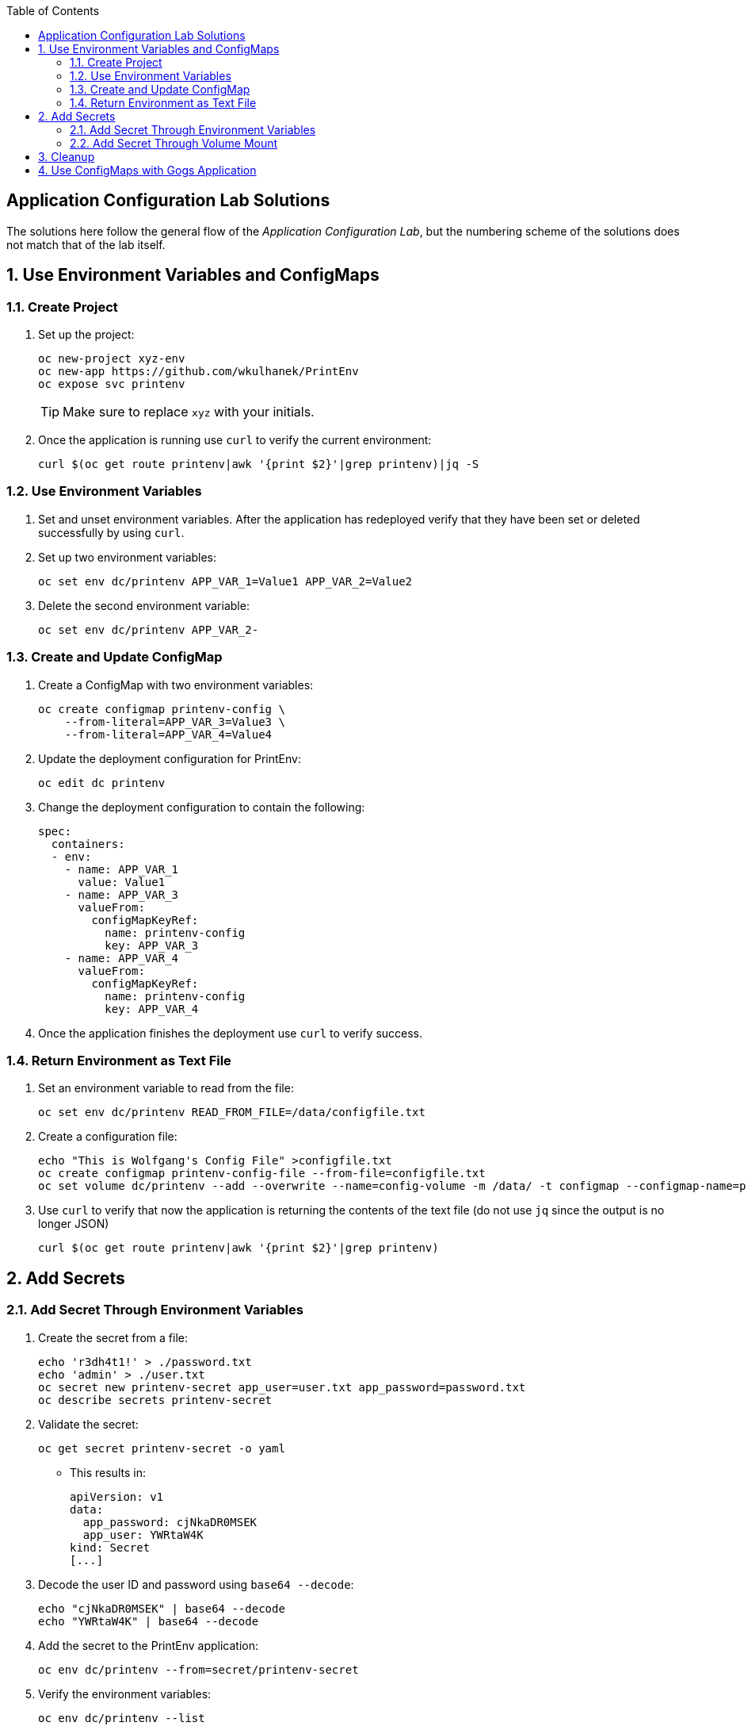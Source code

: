 :scrollbar:
:noaudio:
:data-uri:
:imagesdir: images
:toc2:


== Application Configuration Lab Solutions

The solutions here follow the general flow of the _Application Configuration Lab_, but the numbering scheme of the solutions does not match that of the lab itself.

:numbered:

== Use Environment Variables and ConfigMaps

=== Create Project

. Set up the project:
+
[source,text]
----
oc new-project xyz-env
oc new-app https://github.com/wkulhanek/PrintEnv
oc expose svc printenv
----
+
[TIP]
Make sure to replace `xyz` with your initials.
+
. Once the application is running use `curl` to verify the current environment:
+
[source,text]
----
curl $(oc get route printenv|awk '{print $2}'|grep printenv)|jq -S
----

=== Use Environment Variables

. Set and unset environment variables. After the application has redeployed verify that they have been set or deleted successfully by using `curl`.

. Set up two environment variables:
+
[source,text]
----
oc set env dc/printenv APP_VAR_1=Value1 APP_VAR_2=Value2
----

. Delete the second environment variable:
+
[source,text]
----
oc set env dc/printenv APP_VAR_2-
----

=== Create and Update ConfigMap

. Create a ConfigMap with two environment variables:
+
[source,text]
----
oc create configmap printenv-config \
    --from-literal=APP_VAR_3=Value3 \
    --from-literal=APP_VAR_4=Value4
----

. Update the deployment configuration for PrintEnv:
+
[source,text]
----
oc edit dc printenv
----

. Change the deployment configuration to contain the following:
+
[source,yaml]
----
spec:
  containers:
  - env:
    - name: APP_VAR_1
      value: Value1
    - name: APP_VAR_3
      valueFrom:
        configMapKeyRef:
          name: printenv-config
          key: APP_VAR_3
    - name: APP_VAR_4
      valueFrom:
        configMapKeyRef:
          name: printenv-config
          key: APP_VAR_4
----

. Once the application finishes the deployment use `curl` to verify success.

=== Return Environment as Text File

. Set an environment variable to read from the file:
+
[source,text]
----
oc set env dc/printenv READ_FROM_FILE=/data/configfile.txt
----

. Create a configuration file:
+
[source,text]
----
echo "This is Wolfgang's Config File" >configfile.txt
oc create configmap printenv-config-file --from-file=configfile.txt
oc set volume dc/printenv --add --overwrite --name=config-volume -m /data/ -t configmap --configmap-name=printenv-config-file
----
+
. Use `curl` to verify that now the application is returning the contents of the text file (do not use `jq` since the output is no longer JSON)
+
[source,text]
----
curl $(oc get route printenv|awk '{print $2}'|grep printenv)
----

== Add Secrets

=== Add Secret Through Environment Variables

. Create the secret from a file:
+
[source,text]
----
echo 'r3dh4t1!' > ./password.txt
echo 'admin' > ./user.txt
oc secret new printenv-secret app_user=user.txt app_password=password.txt
oc describe secrets printenv-secret
----

. Validate the secret:
+
[source,text]
----
oc get secret printenv-secret -o yaml
----

* This results in:
+
[source,yaml]
----
apiVersion: v1
data:
  app_password: cjNkaDR0MSEK
  app_user: YWRtaW4K
kind: Secret
[...]
----

. Decode the user ID and password using `base64 --decode`:
+
[source,text]
----
echo "cjNkaDR0MSEK" | base64 --decode
echo "YWRtaW4K" | base64 --decode
----

. Add the secret to the PrintEnv application:
+
[source,text]
----
oc env dc/printenv --from=secret/printenv-secret
----

. Verify the environment variables:
+
[source,text]
----
oc env dc/printenv --list
----

* Expect the output to be similar to this:
+
[source,text]
----
# deploymentconfigs printenv, container printenv
APP_VAR_1=Value1
# APP_VAR_3 from configmap printenv-config, key APP_VAR_3
# APP_VAR_4 from configmap printenv-config, key APP_VAR_4
# APP_PASSWORD from secret printenv-secret, key app_password
# APP_USER from secret printenv-secret, key app_user
----

. Set the same secrets for the MySQL database by adding the `MYSQL_` prefix:
+
[source,text]
----
oc env dc/printenv --from=secret/printenv-secret --prefix=MYSQL_
oc env dc/printenv --list
----

* Expect the output to be similar to this:
+
[source,text]
----
# deploymentconfigs printenv, container printenv
APP_VAR_1=Value1
# APP_VAR_3 from configmap printenv-config, key APP_VAR_3
# APP_VAR_4 from configmap printenv-config, key APP_VAR_4
# APP_PASSWORD from secret printenv-secret, key app_password
# APP_USER from secret printenv-secret, key app_user
# MYSQL_APP_PASSWORD from secret printenv-secret, key app_password
# MYSQL_APP_USER from secret printenv-secret, key app_user
----

=== Add Secret Through Volume Mount

. Create a database configuration using the user ID, password, and database URL:
+
[source,text]
----
echo 'r3dh4t1!' > ./dbpassword.txt
echo 'admin' > ./dbuser.txt
echo 'http://postgresql:5432' > ./dburl.txt
oc secret new printenv-db-secret app_db_user=user.txt app_db_password=password.txt app_db_url=dburl.txt
----

. Mount the new database secret as a volume into the PrintEnv deployment configuration and set the `READ_FROM_FILE` variable to point to the `app_db_url` file in that volume (note that this is the name of the secret, not the original file name):
+
[source,text]
----
oc set volume dc/printenv --add --overwrite --name=db-config-volume -m /dbconfig/ --secret-name=printenv-db-secret
oc set env dc/printenv READ_FROM_FILE=/dbconfig/app_db_url
curl $(oc get route printenv|awk '{print $2}'|grep printenv)
----

== Cleanup

.Delete the `xyz-env` project to free up resources for further labs.
+
[source,bash]
----
oc delete project xyz-env
----



== Use ConfigMaps with Gogs Application

. Set up the project, database, and Gogs pod replacing `xyz` with your initials:
+
[source,text]
----
oc new-project xyz-gogs --display-name "Shared Gogs"
oc new-app postgresql-persistent --param POSTGRESQL_DATABASE=gogs --param POSTGRESQL_USER=gogs --param POSTGRESQL_PASSWORD=gogs --param VOLUME_CAPACITY=4Gi -lapp=postgresql_gogs
oc new-app wkulhanek/gogs:11.4 -lapp=gogs
----

. Create a new PVC and connect it to `/data`:
+
[source,text]
----
echo "apiVersion: v1
kind: PersistentVolumeClaim
metadata:
  name: gogs-data
spec:
  accessModes:
  - ReadWriteOnce
  resources:
    requests:
      storage: 4Gi" | oc create -f -

oc set volume dc/gogs --add --overwrite --name=gogs-volume-1 --mount-path=/data/ --type persistentVolumeClaim --claim-name=gogs-data
----

. Expose the service as a route:
+
[source,text]
----
oc expose svc gogs
oc get route gogs
----

. Navigate to http://gogsroute.

. Set up Gogs with these values:
* Database Type: `PostgreSQL`
* Host: `postgresql:5432`
* User: `gogs`
* Password: `gogs`
* Database Name: `gogs`
* Run User: `gogs`
* Application URL: http://gogsroute (the `gogsroute` depends on your environment).

. Click `Install Gogs`

. Examine the generated `app.ini` file:
+
[source,text]
----
oc exec $(oc get pod | grep "^gogs" | awk '{print $1}') -- cat /opt/gogs/custom/conf/app.ini | more
----
+
[NOTE]
On Windows you will need to manually determine the pod name and pass it to the `oc exec` command.

. Make the changes permanent:
+
[source,text]
----
oc exec $(oc get pod | grep "^gogs" | awk '{print $1}') -- cat /opt/gogs/custom/conf/app.ini >app.ini
----
+

. Create the ConfigMap and mount it as a volume:
+
[source,text]
----
oc create configmap gogs --from-file=app.ini
oc set volume dc/gogs --add --overwrite --name=config-volume -m /opt/gogs/custom/conf/ -t configmap --configmap-name=gogs
rm app.ini
----

. Wait until the redeployment finishes.
. Open Gogs and register.
. Log in to Gogs.

IMPORTANT: Do not delete this project. You will use Gogs throughout this course.
